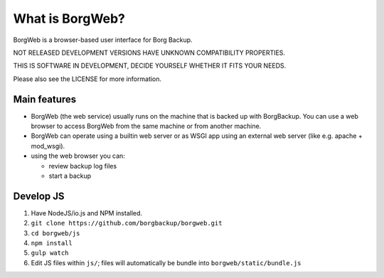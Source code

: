 What is BorgWeb?
----------------
BorgWeb is a browser-based user interface for Borg Backup.

NOT RELEASED DEVELOPMENT VERSIONS HAVE UNKNOWN COMPATIBILITY PROPERTIES.

THIS IS SOFTWARE IN DEVELOPMENT, DECIDE YOURSELF WHETHER IT FITS YOUR NEEDS.

Please also see the LICENSE for more information.


Main features
~~~~~~~~~~~~~
- BorgWeb (the web service) usually runs on the machine that is backed up with
  BorgBackup. You can use a web browser to access BorgWeb from the same
  machine or from another machine.
- BorgWeb can operate using a builtin web server or as WSGI app using an
  external web server (like e.g. apache + mod_wsgi).
- using the web browser you can:

  * review backup log files
  * start a backup

Develop JS
~~~~~~~~~~
#. Have NodeJS/io.js and NPM installed.
#. ``git clone https://github.com/borgbackup/borgweb.git``
#. ``cd borgweb/js``
#. ``npm install``
#. ``gulp watch``
#. Edit JS files within ``js/``; files will automatically be bundle into ``borgweb/static/bundle.js``
